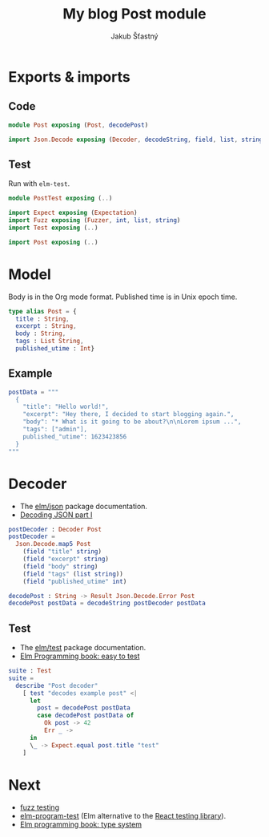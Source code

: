 #+TITLE: My blog Post module
#+AUTHOR: Jakub Šťastný

* Exports & imports
** Code

#+BEGIN_SRC elm
  module Post exposing (Post, decodePost)

  import Json.Decode exposing (Decoder, decodeString, field, list, string, int)
#+END_SRC

** Test

Run with =elm-test=.

#+BEGIN_SRC elm :tangle PostTest.elm
  module PostTest exposing (..)

  import Expect exposing (Expectation)
  import Fuzz exposing (Fuzzer, int, list, string)
  import Test exposing (..)

  import Post exposing (..)
#+END_SRC

* Model

Body is in the Org mode format. Published time is in Unix epoch time.

#+BEGIN_SRC elm
  type alias Post = {
    title : String,
    excerpt : String,
    body : String,
    tags : List String,
    published_utime : Int}
#+END_SRC

** Example

#+BEGIN_SRC elm :tangle PostTest.elm
  postData = """
    {
      "title": "Hello world!",
      "excerpt": "Hey there, I decided to start blogging again.",
      "body": "* What is it going to be about?\n\nLorem ipsum ...",
      "tags": ["admin"],
      published_"utime": 1623423856
    }
  """
#+END_SRC

* Decoder


- The [[https://package.elm-lang.org/packages/elm/json/latest][elm/json]] package documentation.
- [[https://elmprogramming.com/decoding-json-part-1.html][Decoding JSON part I]]

#+BEGIN_SRC elm
  postDecoder : Decoder Post
  postDecoder =
    Json.Decode.map5 Post
      (field "title" string)
      (field "excerpt" string)
      (field "body" string)
      (field "tags" (list string))
      (field "published_utime" int)

  decodePost : String -> Result Json.Decode.Error Post
  decodePost postData = decodeString postDecoder postData
#+END_SRC

** Test

- The [[https://package.elm-lang.org/packages/elm-explorations/test/latest][elm/test]] package documentation.
- [[https://elmprogramming.com/easy-to-test.html][Elm Programming book: easy to test]]

#+BEGIN_SRC elm :tangle PostTest.elm
  suite : Test
  suite =
    describe "Post decoder"
      [ test "decodes example post" <|
        let
          post = decodePost postData
          case decodePost postData of
            Ok post -> 42
            Err _ ->
        in
        \_ -> Expect.equal post.title "test"
      ]
#+END_SRC

* Next

- [[https://elmprogramming.com/fuzz-testing][fuzz testing]]
- [[https://package.elm-lang.org/packages/avh4/elm-program-test/latest/][elm-program-test]] (Elm alternative to the [[https://testing-library.com][React testing library]]).
- [[https://elmprogramming.com/type-system.html][Elm programming book: type system]]
